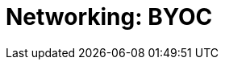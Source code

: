 = Networking: BYOC
:description: Learn how to create a VPC peering connection and how to configure private networking with AWS PrivateLink, Azure Private Link, and GCP Private Service Connect. 
:page-layout: index